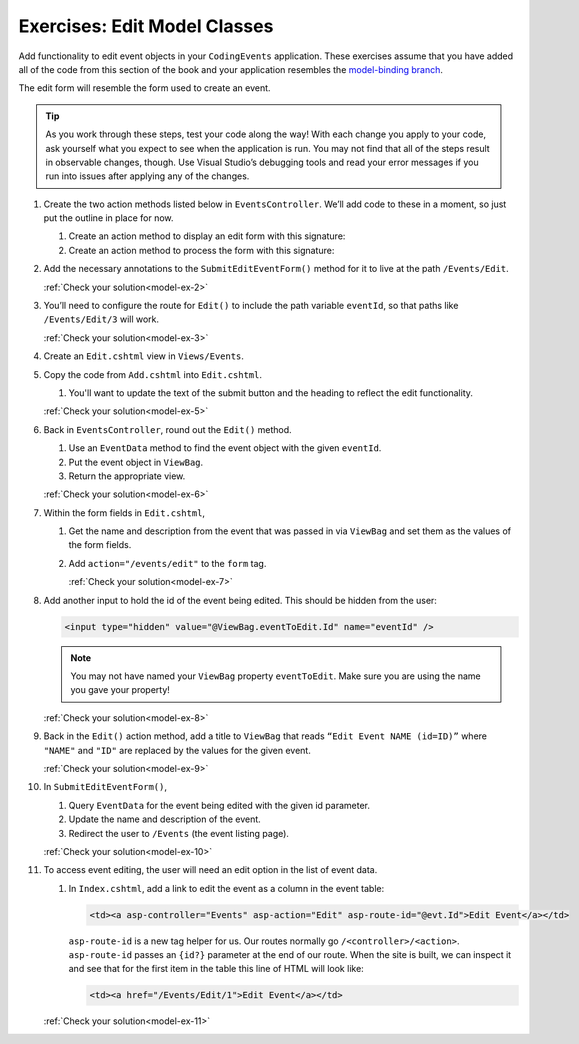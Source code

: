 .. _model-exercises:

Exercises: Edit Model Classes
=============================

Add functionality to edit event objects in your ``CodingEvents`` application. 
These exercises assume that you have added all of the code from this section of the book and your 
application resembles the `model-binding branch <https://github.com/LaunchCodeEducation/CodingEventsDemo/tree/model-binding>`__.

The edit form will resemble the form used to create an event.

.. admonition:: Tip 

   As you work through these steps, test your code along the way! 
   With each change you apply to your code, ask yourself what you expect to see when the application
   is run. You may not find that all of the steps result in observable changes, though.
   Use Visual Studio’s debugging tools and read your error messages if you run into issues after applying any of
   the changes.

#. Create the two action methods listed below in ``EventsController``. We’ll add code
   to these in a moment, so just put the outline in place for
   now.

   #. Create an action method to display an edit form with this signature:

      .. sourcecode:: csharp
         :linenos:

         public IActionResult Edit(int eventId) {
            // controller code will go here
         }

   #. Create an action method to process the form with this signature:

      .. sourcecode:: csharp
         :linenos:

         [HttpPost]
         public IActionResult SubmitEditEventForm(int eventId, string name, string description) {
            // controller code will go here
         }

#. Add the necessary annotations to the ``SubmitEditEventForm()`` method for it to live at the path ``/Events/Edit``.

   :ref:`Check your solution<model-ex-2>`

#. You’ll need to configure the route for ``Edit()`` to include the path variable ``eventId``, 
   so that paths like ``/Events/Edit/3`` will work.

   :ref:`Check your solution<model-ex-3>`

#. Create an ``Edit.cshtml`` view in ``Views/Events``.

#. Copy the code from ``Add.cshtml`` into ``Edit.cshtml``. 

   #. You'll want to update the text of the submit button and the heading to reflect the edit functionality.

   :ref:`Check your solution<model-ex-5>`

#. Back in ``EventsController``, round out the ``Edit()`` method.

   #. Use an ``EventData`` method to find the event object with the given ``eventId``.
   
   #. Put the event object in ``ViewBag``.

   #. Return the appropriate view.

   :ref:`Check your solution<model-ex-6>`

#. Within the form fields in ``Edit.cshtml``, 

   #. Get the name and description from the event that was passed in via ``ViewBag`` and
      set them as the values of the form fields.
   
   #. Add ``action="/events/edit"`` to the ``form`` tag.

      :ref:`Check your solution<model-ex-7>`

#. Add another input to hold the id of the event being edited. This
   should be hidden from the user:

   .. sourcecode:: html

      <input type="hidden" value="@ViewBag.eventToEdit.Id" name="eventId" />

   .. admonition:: Note

      You may not have named your ``ViewBag`` property ``eventToEdit``.
      Make sure you are using the name you gave your property!

   :ref:`Check your solution<model-ex-8>`

#. Back in the ``Edit()`` action method, add a title to ``ViewBag`` that reads ``“Edit Event
   NAME (id=ID)”`` where ``"NAME"`` and ``"ID"`` are replaced by the values for the
   given event. 

   :ref:`Check your solution<model-ex-9>`

#. In ``SubmitEditEventForm()``, 

   #. Query ``EventData`` for the event being edited with the given id parameter. 
   
   #. Update the name and description of the event.

   #. Redirect the user to ``/Events`` (the event listing page).

   :ref:`Check your solution<model-ex-10>`

#. To access event editing, the user will need an edit option in the list of event data.

   #. In ``Index.cshtml``, add a link to edit the 
      event as a column in the event table:

      .. sourcecode:: html

         <td><a asp-controller="Events" asp-action="Edit" asp-route-id="@evt.Id">Edit Event</a></td>

      ``asp-route-id`` is a new tag helper for us.
      Our routes normally go ``/<controller>/<action>``.
      ``asp-route-id`` passes an ``{id?}`` parameter at the end of our route.
      When the site is built, we can inspect it and see that for the first item in the table this line of HTML will look like:

      .. sourcecode:: html

         <td><a href="/Events/Edit/1">Edit Event</a></td>



   :ref:`Check your solution<model-ex-11>`

